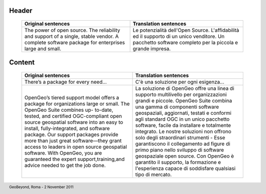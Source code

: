 .. title:: OpenGeo Suite Pricing
      :align: right

.. footer:: GeoBeyond, Roma - 2 November 2011

======
Header
======

 +---------------------------------------------------------+---------------------------------------------------------------------+ 
 | Original sentences	                                   | Translation sentences                                               |
 +=========================================================+=====================================================================+
 | The power of open source. The reliability and support of| Le potenzialità dell'Open Source. L'affidabilità ed il supporto di  |
 | a single, stable vendor. A complete software package for| un unico venditore. Un pacchetto software completo per la piccola e |
 | enterprises large and small.                            | grande impresa.                                                     |
 +---------------------------------------------------------+---------------------------------------------------------------------+

=======
Content
=======

 +---------------------------------------------------------+---------------------------------------------------------------------+
 | Original sentences	                                   | Translation sentences                                               |
 +=========================================================+=====================================================================+
 | There’s a package for every need...                     | C'è una soluzione per ogni esigenza...                              |
 +---------------------------------------------------------+---------------------------------------------------------------------+ 
 | OpenGeo’s tiered support model offers a package for     | La soluzione di OpenGeo offre una linea di supporto multilivello per|
 | organizations large or small. The OpenGeo Suite combines| organizzazioni grandi e piccole. OpenGeo Suite combina una gamma di |
 | up- to-date, tested, and certified OGC-compliant open   | componenti software geospaziali, aggiornati, testati e conformi agli|
 | source geospatial software into an easy to install,     | standard OGC in un unico pacchetto software, facile da installare e |
 | fully-integrated, and software package. Our support     | totalmente integrato. Le nostre soluzioni non offrono solo degli    |
 | packages provide more than just great software—they     | straordinari strumenti - Esse garantiscono il collegamento ad figure|
 | grant access to leaders in open source geospatial       | di primo piano nello sviluppo di software geospaziale open source.  |
 | software. With OpenGeo, you are guaranteed the expert   | Con OpenGeo è garantito il supporto, la formazione e l'esperienza   |
 | support,training,and advice needed to get the job done. | capace di soddisfare qualsiasi tipo di mercato.                     |
 +---------------------------------------------------------+---------------------------------------------------------------------+